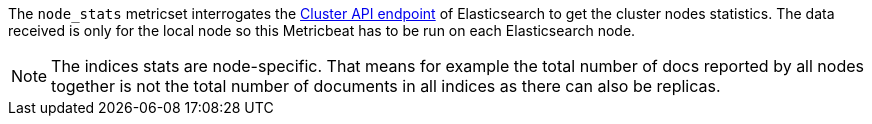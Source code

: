 The `node_stats` metricset interrogates the
https://www.elastic.co/guide/en/elasticsearch/reference/master/cluster-nodes-stats.html[Cluster API endpoint] of
Elasticsearch to get the cluster nodes statistics. The data received is only for the local node so this Metricbeat has
to be run on each Elasticsearch node.

NOTE: The indices stats are node-specific. That means for example the total number of docs reported by all nodes together is not the total number of documents in all indices as there can also be replicas.

